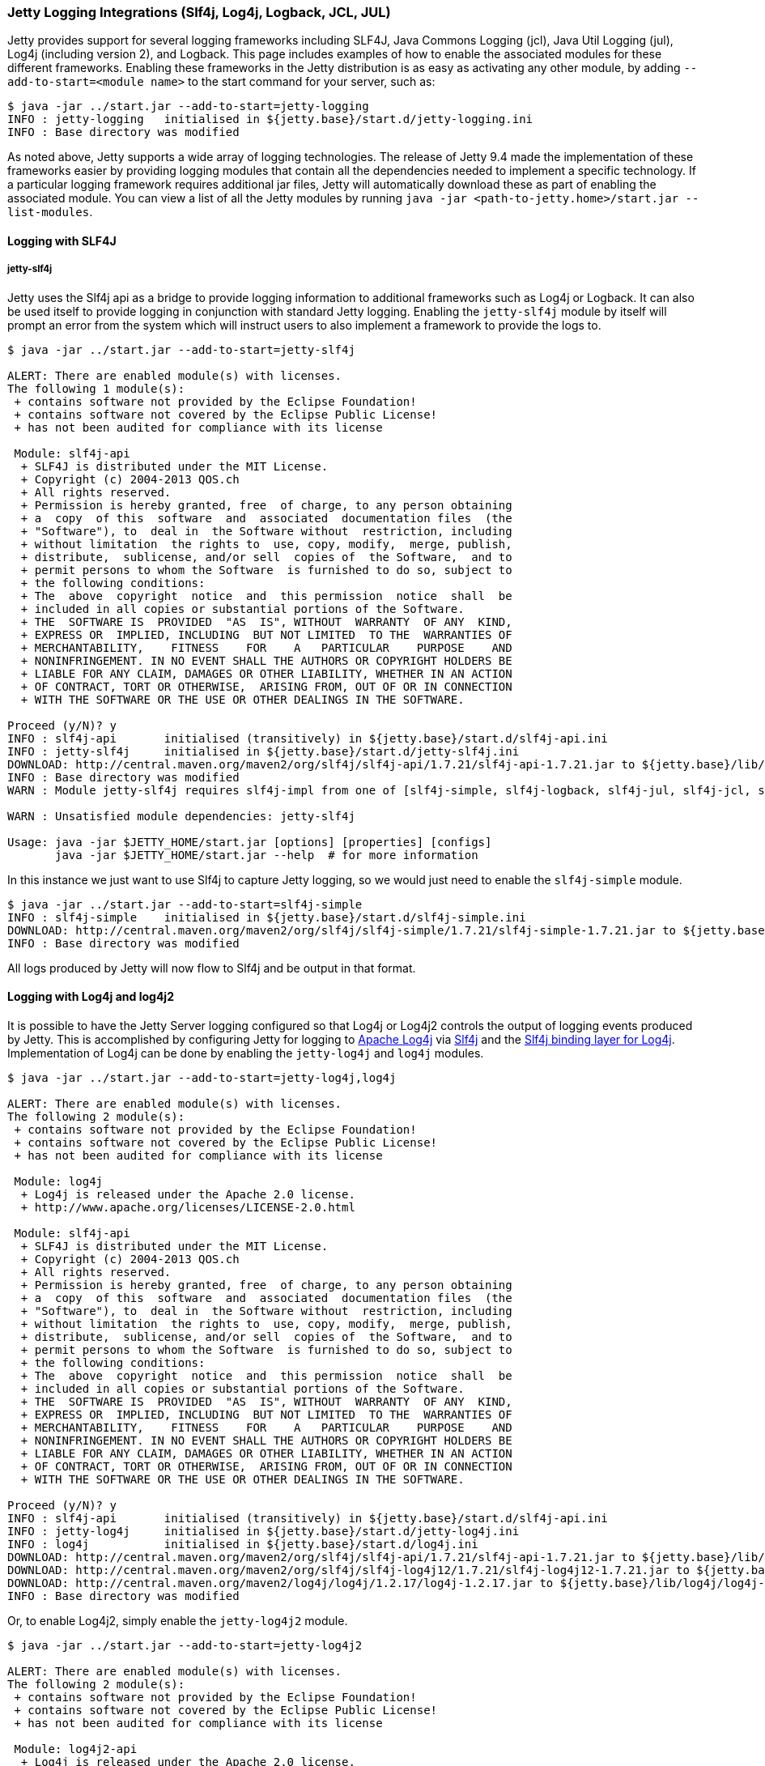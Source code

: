 //  ========================================================================
//  Copyright (c) 1995-2016 Mort Bay Consulting Pty. Ltd.
//  ========================================================================
//  All rights reserved. This program and the accompanying materials
//  are made available under the terms of the Eclipse Public License v1.0
//  and Apache License v2.0 which accompanies this distribution.
//
//      The Eclipse Public License is available at
//      http://www.eclipse.org/legal/epl-v10.html
//
//      The Apache License v2.0 is available at
//      http://www.opensource.org/licenses/apache2.0.php
//
//  You may elect to redistribute this code under either of these licenses.
//  ========================================================================

[[configuring-logging-modules]]
=== Jetty Logging Integrations (Slf4j, Log4j, Logback, JCL, JUL)

Jetty provides support for several logging frameworks including SLF4J, Java Commons Logging (jcl), Java Util Logging (jul), Log4j (including version 2), and Logback.
This page includes examples of how to enable the associated modules for these different frameworks.
Enabling these frameworks in the Jetty distribution is as easy as activating any other module, by adding `--add-to-start=<module name>` to the start command for your server, such as:

[source, screen, subs="{sub-order}"]
....
$ java -jar ../start.jar --add-to-start=jetty-logging
INFO : jetty-logging   initialised in ${jetty.base}/start.d/jetty-logging.ini
INFO : Base directory was modified
....

As noted above, Jetty supports a wide array of logging technologies.
The release of Jetty 9.4 made the implementation of these frameworks easier by providing logging modules that contain all the dependencies needed to implement a specific technology.
If a particular logging framework requires additional jar files, Jetty will automatically download these as part of enabling the associated module.
You can view a list of all the Jetty modules by running `java -jar <path-to-jetty.home>/start.jar --list-modules`.

[[example-logging-slf4j]]
==== Logging with SLF4J

===== jetty-slf4j

Jetty uses the Slf4j api as a bridge to provide logging information to additional frameworks such as Log4j or Logback.
It can also be used itself to provide logging in conjunction with standard Jetty logging.
Enabling the `jetty-slf4j` module by itself will prompt an error from the system which will instruct users to also implement a framework to provide the logs to.

[source, screen, subs="{sub-order}"]
....
$ java -jar ../start.jar --add-to-start=jetty-slf4j

ALERT: There are enabled module(s) with licenses.
The following 1 module(s):
 + contains software not provided by the Eclipse Foundation!
 + contains software not covered by the Eclipse Public License!
 + has not been audited for compliance with its license

 Module: slf4j-api
  + SLF4J is distributed under the MIT License.
  + Copyright (c) 2004-2013 QOS.ch
  + All rights reserved.
  + Permission is hereby granted, free  of charge, to any person obtaining
  + a  copy  of this  software  and  associated  documentation files  (the
  + "Software"), to  deal in  the Software without  restriction, including
  + without limitation  the rights to  use, copy, modify,  merge, publish,
  + distribute,  sublicense, and/or sell  copies of  the Software,  and to
  + permit persons to whom the Software  is furnished to do so, subject to
  + the following conditions:
  + The  above  copyright  notice  and  this permission  notice  shall  be
  + included in all copies or substantial portions of the Software.
  + THE  SOFTWARE IS  PROVIDED  "AS  IS", WITHOUT  WARRANTY  OF ANY  KIND,
  + EXPRESS OR  IMPLIED, INCLUDING  BUT NOT LIMITED  TO THE  WARRANTIES OF
  + MERCHANTABILITY,    FITNESS    FOR    A   PARTICULAR    PURPOSE    AND
  + NONINFRINGEMENT. IN NO EVENT SHALL THE AUTHORS OR COPYRIGHT HOLDERS BE
  + LIABLE FOR ANY CLAIM, DAMAGES OR OTHER LIABILITY, WHETHER IN AN ACTION
  + OF CONTRACT, TORT OR OTHERWISE,  ARISING FROM, OUT OF OR IN CONNECTION
  + WITH THE SOFTWARE OR THE USE OR OTHER DEALINGS IN THE SOFTWARE.

Proceed (y/N)? y
INFO : slf4j-api       initialised (transitively) in ${jetty.base}/start.d/slf4j-api.ini
INFO : jetty-slf4j     initialised in ${jetty.base}/start.d/jetty-slf4j.ini
DOWNLOAD: http://central.maven.org/maven2/org/slf4j/slf4j-api/1.7.21/slf4j-api-1.7.21.jar to ${jetty.base}/lib/slf4j/slf4j-api-1.7.21.jar
INFO : Base directory was modified
WARN : Module jetty-slf4j requires slf4j-impl from one of [slf4j-simple, slf4j-logback, slf4j-jul, slf4j-jcl, slf4j-log4j2, slf4j-log4j]

WARN : Unsatisfied module dependencies: jetty-slf4j

Usage: java -jar $JETTY_HOME/start.jar [options] [properties] [configs]
       java -jar $JETTY_HOME/start.jar --help  # for more information
....

In this instance we just want to use Slf4j to capture Jetty logging, so we would just need to enable the `slf4j-simple` module.

[source, screen, subs="{sub-order}"]
....
$ java -jar ../start.jar --add-to-start=slf4j-simple
INFO : slf4j-simple    initialised in ${jetty.base}/start.d/slf4j-simple.ini
DOWNLOAD: http://central.maven.org/maven2/org/slf4j/slf4j-simple/1.7.21/slf4j-simple-1.7.21.jar to ${jetty.base}/lib/slf4j/slf4j-simple-1.7.21.jar
INFO : Base directory was modified
....

All logs produced by Jetty will now flow to Slf4j and be output in that format.

[[example-logging-log4j]]
==== Logging with Log4j and log4j2

It is possible to have the Jetty Server logging configured so that Log4j or Log4j2 controls the output of logging events produced by Jetty.
This is accomplished by configuring Jetty for logging to http://logging.apache.org/log4j/[Apache Log4j] via http://slf4j.org/manual.html[Slf4j] and the http://slf4j.org/manual.html#swapping[Slf4j binding layer for Log4j].
Implementation of Log4j can be done by enabling the `jetty-log4j` and `log4j` modules.

[source, screen, subs="{sub-order}"]
....
$ java -jar ../start.jar --add-to-start=jetty-log4j,log4j

ALERT: There are enabled module(s) with licenses.
The following 2 module(s):
 + contains software not provided by the Eclipse Foundation!
 + contains software not covered by the Eclipse Public License!
 + has not been audited for compliance with its license

 Module: log4j
  + Log4j is released under the Apache 2.0 license.
  + http://www.apache.org/licenses/LICENSE-2.0.html

 Module: slf4j-api
  + SLF4J is distributed under the MIT License.
  + Copyright (c) 2004-2013 QOS.ch
  + All rights reserved.
  + Permission is hereby granted, free  of charge, to any person obtaining
  + a  copy  of this  software  and  associated  documentation files  (the
  + "Software"), to  deal in  the Software without  restriction, including
  + without limitation  the rights to  use, copy, modify,  merge, publish,
  + distribute,  sublicense, and/or sell  copies of  the Software,  and to
  + permit persons to whom the Software  is furnished to do so, subject to
  + the following conditions:
  + The  above  copyright  notice  and  this permission  notice  shall  be
  + included in all copies or substantial portions of the Software.
  + THE  SOFTWARE IS  PROVIDED  "AS  IS", WITHOUT  WARRANTY  OF ANY  KIND,
  + EXPRESS OR  IMPLIED, INCLUDING  BUT NOT LIMITED  TO THE  WARRANTIES OF
  + MERCHANTABILITY,    FITNESS    FOR    A   PARTICULAR    PURPOSE    AND
  + NONINFRINGEMENT. IN NO EVENT SHALL THE AUTHORS OR COPYRIGHT HOLDERS BE
  + LIABLE FOR ANY CLAIM, DAMAGES OR OTHER LIABILITY, WHETHER IN AN ACTION
  + OF CONTRACT, TORT OR OTHERWISE,  ARISING FROM, OUT OF OR IN CONNECTION
  + WITH THE SOFTWARE OR THE USE OR OTHER DEALINGS IN THE SOFTWARE.

Proceed (y/N)? y
INFO : slf4j-api       initialised (transitively) in ${jetty.base}/start.d/slf4j-api.ini
INFO : jetty-log4j     initialised in ${jetty.base}/start.d/jetty-log4j.ini
INFO : log4j           initialised in ${jetty.base}/start.d/log4j.ini
DOWNLOAD: http://central.maven.org/maven2/org/slf4j/slf4j-api/1.7.21/slf4j-api-1.7.21.jar to ${jetty.base}/lib/slf4j/slf4j-api-1.7.21.jar
DOWNLOAD: http://central.maven.org/maven2/org/slf4j/slf4j-log4j12/1.7.21/slf4j-log4j12-1.7.21.jar to ${jetty.base}/lib/slf4j/slf4j-log4j12-1.7.21.jar
DOWNLOAD: http://central.maven.org/maven2/log4j/log4j/1.2.17/log4j-1.2.17.jar to ${jetty.base}/lib/log4j/log4j-1.2.17.jar
INFO : Base directory was modified
....

Or, to enable Log4j2, simply enable the `jetty-log4j2` module.

[source, screen, subs="{sub-order}"]
....
$ java -jar ../start.jar --add-to-start=jetty-log4j2

ALERT: There are enabled module(s) with licenses.
The following 2 module(s):
 + contains software not provided by the Eclipse Foundation!
 + contains software not covered by the Eclipse Public License!
 + has not been audited for compliance with its license

 Module: log4j2-api
  + Log4j is released under the Apache 2.0 license.
  + http://www.apache.org/licenses/LICENSE-2.0.html

 Module: slf4j-api
  + SLF4J is distributed under the MIT License.
  + Copyright (c) 2004-2013 QOS.ch
  + All rights reserved.
  + Permission is hereby granted, free  of charge, to any person obtaining
  + a  copy  of this  software  and  associated  documentation files  (the
  + "Software"), to  deal in  the Software without  restriction, including
  + without limitation  the rights to  use, copy, modify,  merge, publish,
  + distribute,  sublicense, and/or sell  copies of  the Software,  and to
  + permit persons to whom the Software  is furnished to do so, subject to
  + the following conditions:
  + The  above  copyright  notice  and  this permission  notice  shall  be
  + included in all copies or substantial portions of the Software.
  + THE  SOFTWARE IS  PROVIDED  "AS  IS", WITHOUT  WARRANTY  OF ANY  KIND,
  + EXPRESS OR  IMPLIED, INCLUDING  BUT NOT LIMITED  TO THE  WARRANTIES OF
  + MERCHANTABILITY,    FITNESS    FOR    A   PARTICULAR    PURPOSE    AND
  + NONINFRINGEMENT. IN NO EVENT SHALL THE AUTHORS OR COPYRIGHT HOLDERS BE
  + LIABLE FOR ANY CLAIM, DAMAGES OR OTHER LIABILITY, WHETHER IN AN ACTION
  + OF CONTRACT, TORT OR OTHERWISE,  ARISING FROM, OUT OF OR IN CONNECTION
  + WITH THE SOFTWARE OR THE USE OR OTHER DEALINGS IN THE SOFTWARE.

Proceed (y/N)? y
INFO : slf4j-api       initialised (transitively) in ${jetty.base}/start.d/slf4j-api.ini
INFO : jetty-log4j2    initialised in ${jetty.base}/start.d/jetty-log4j2.ini
INFO : log4j2-api      initialised (transitively) in ${jetty.base}/start.d/log4j2-api.ini
DOWNLOAD: http://central.maven.org/maven2/org/slf4j/slf4j-api/1.7.21/slf4j-api-1.7.21.jar to ${jetty.base}/lib/slf4j/slf4j-api-1.7.21.jar
DOWNLOAD: http://central.maven.org/maven2/org/apache/logging/log4j/log4j-api/2.6.1/log4j-api-2.6.1.jar to ${jetty.base}/lib/log4j/log4j-api-2.6.1.jar
DOWNLOAD: http://central.maven.org/maven2/org/apache/logging/log4j/log4j-slf4j-impl/2.6.1/log4j-slf4j-impl-2.6.1.jar to ${jetty.base}/lib/log4j/log4j-slf4j-impl-2.6.1.jar
INFO : Base directory was modified
....

In essence, Jetty is now configured to emit its own logging events to Slf4j, and Slf4j itself is using the static log binder found in `slf4j-log4j12.jar` (log4j) or `log4j-slf4j-impl.jar` (log4j2), making all Jetty + Slf4j + Log4j events emitted by the Jetty server go to Log4j for routing (to console, file, syslog, etc...).

Log4j2 can also push logs to the Slf4j framework for routing.
This is done by routing Log4j to Log4j2 and then Log4j2 to Slf4j, with Jetty logs being sent to Slf4j.

[source, screen, subs="{sub-order}"]
....
$ java -jar ../start.jar --add-to-start=log4j-log4j2,log4j2-slf4j,slf4j-simple,jetty-slf4j

ALERT: There are enabled module(s) with licenses.
The following 2 module(s):
 + contains software not provided by the Eclipse Foundation!
 + contains software not covered by the Eclipse Public License!
 + has not been audited for compliance with its license

 Module: log4j2-api
  + Log4j is released under the Apache 2.0 license.
  + http://www.apache.org/licenses/LICENSE-2.0.html

 Module: slf4j-api
  + SLF4J is distributed under the MIT License.
  + Copyright (c) 2004-2013 QOS.ch
  + All rights reserved.
  + Permission is hereby granted, free  of charge, to any person obtaining
  + a  copy  of this  software  and  associated  documentation files  (the
  + "Software"), to  deal in  the Software without  restriction, including
  + without limitation  the rights to  use, copy, modify,  merge, publish,
  + distribute,  sublicense, and/or sell  copies of  the Software,  and to
  + permit persons to whom the Software  is furnished to do so, subject to
  + the following conditions:
  + The  above  copyright  notice  and  this permission  notice  shall  be
  + included in all copies or substantial portions of the Software.
  + THE  SOFTWARE IS  PROVIDED  "AS  IS", WITHOUT  WARRANTY  OF ANY  KIND,
  + EXPRESS OR  IMPLIED, INCLUDING  BUT NOT LIMITED  TO THE  WARRANTIES OF
  + MERCHANTABILITY,    FITNESS    FOR    A   PARTICULAR    PURPOSE    AND
  + NONINFRINGEMENT. IN NO EVENT SHALL THE AUTHORS OR COPYRIGHT HOLDERS BE
  + LIABLE FOR ANY CLAIM, DAMAGES OR OTHER LIABILITY, WHETHER IN AN ACTION
  + OF CONTRACT, TORT OR OTHERWISE,  ARISING FROM, OUT OF OR IN CONNECTION
  + WITH THE SOFTWARE OR THE USE OR OTHER DEALINGS IN THE SOFTWARE.

Proceed (y/N)? y
INFO : slf4j-api       initialised (transitively) in ${jetty.base}/start.d/slf4j-api.ini
INFO : log4j-log4j2    initialised in ${jetty.base}/start.d/log4j-log4j2.ini
INFO : slf4j-simple    initialised in ${jetty.base}/start.d/slf4j-simple.ini
INFO : log4j2-api      initialised (transitively) in ${jetty.base}/start.d/log4j2-api.ini
INFO : log4j2-slf4j    initialised in ${jetty.base}/start.d/log4j2-slf4j.ini
INFO : jetty-slf4j     initialised in ${jetty.base}/start.d/jetty-slf4j.ini
DOWNLOAD: http://central.maven.org/maven2/org/slf4j/slf4j-api/1.7.21/slf4j-api-1.7.21.jar to ${jetty.base}/lib/slf4j/slf4j-api-1.7.21.jar
DOWNLOAD: http://central.maven.org/maven2/org/apache/logging/log4j/log4j-1.2-api/2.6.1/log4j-1.2-api-2.6.1.jar to ${jetty.base}/lib/log4j/log4j-1.2-api-2.6.1.jar
DOWNLOAD: http://central.maven.org/maven2/org/slf4j/slf4j-simple/1.7.21/slf4j-simple-1.7.21.jar to ${jetty.base}/lib/slf4j/slf4j-simple-1.7.21.jar
DOWNLOAD: http://central.maven.org/maven2/org/apache/logging/log4j/log4j-api/2.6.1/log4j-api-2.6.1.jar to ${jetty.base}/lib/log4j/log4j-api-2.6.1.jar
DOWNLOAD: http://central.maven.org/maven2/org/apache/logging/log4j/log4j-to-slf4j/2.6.1/log4j-to-slf4j-2.6.1.jar to ${jetty.base}/lib/log4j/log4j-to-slf4j-2.6.1.jar
INFO : Base directory was modified
....

[[example-logging-logback]]
==== Logging with Logback

It is possible to have the Jetty Server logging configured so that Logback controls the output of logging events produced by Jetty.
This is accomplished by configuring Jetty for logging to `Logback`, which uses http://slf4j.org/manual.html[Slf4j] and the http://logback.qos.ch/[Logback Implementation for Slf4j].

To set up Jetty logging via Logback, enable the `jetty-logback` module.

[source, screen, subs="{sub-order}"]
....
java -jar ../start.jar --add-to-start=jetty-logback

ALERT: There are enabled module(s) with licenses.
The following 2 module(s):
 + contains software not provided by the Eclipse Foundation!
 + contains software not covered by the Eclipse Public License!
 + has not been audited for compliance with its license

 Module: logback-core
  + Logback: the reliable, generic, fast and flexible logging framework.
  + Copyright (C) 1999-2012, QOS.ch. All rights reserved.
  + This program and the accompanying materials are dual-licensed under
  + either:
  + the terms of the Eclipse Public License v1.0
  + as published by the Eclipse Foundation:
  + http://www.eclipse.org/legal/epl-v10.html
  + or (per the licensee's choosing) under
  + the terms of the GNU Lesser General Public License version 2.1
  + as published by the Free Software Foundation:
  + http://www.gnu.org/licenses/old-licenses/lgpl-2.1.html

 Module: slf4j-api
  + SLF4J is distributed under the MIT License.
  + Copyright (c) 2004-2013 QOS.ch
  + All rights reserved.
  + Permission is hereby granted, free  of charge, to any person obtaining
  + a  copy  of this  software  and  associated  documentation files  (the
  + "Software"), to  deal in  the Software without  restriction, including
  + without limitation  the rights to  use, copy, modify,  merge, publish,
  + distribute,  sublicense, and/or sell  copies of  the Software,  and to
  + permit persons to whom the Software  is furnished to do so, subject to
  + the following conditions:
  + The  above  copyright  notice  and  this permission  notice  shall  be
  + included in all copies or substantial portions of the Software.
  + THE  SOFTWARE IS  PROVIDED  "AS  IS", WITHOUT  WARRANTY  OF ANY  KIND,
  + EXPRESS OR  IMPLIED, INCLUDING  BUT NOT LIMITED  TO THE  WARRANTIES OF
  + MERCHANTABILITY,    FITNESS    FOR    A   PARTICULAR    PURPOSE    AND
  + NONINFRINGEMENT. IN NO EVENT SHALL THE AUTHORS OR COPYRIGHT HOLDERS BE
  + LIABLE FOR ANY CLAIM, DAMAGES OR OTHER LIABILITY, WHETHER IN AN ACTION
  + OF CONTRACT, TORT OR OTHERWISE,  ARISING FROM, OUT OF OR IN CONNECTION
  + WITH THE SOFTWARE OR THE USE OR OTHER DEALINGS IN THE SOFTWARE.

Proceed (y/N)? y
INFO : slf4j-api       initialised (transitively) in ${jetty.base}/start.d/slf4j-api.ini
INFO : logback-core    initialised (transitively) in ${jetty.base}/start.d/logback-core.ini
INFO : jetty-logback   initialised in ${jetty.base}/start.d/jetty-logback.ini
DOWNLOAD: http://central.maven.org/maven2/org/slf4j/slf4j-api/1.7.21/slf4j-api-1.7.21.jar to ${jetty.base}/lib/slf4j/slf4j-api-1.7.21.jar
DOWNLOAD: http://central.maven.org/maven2/ch/qos/logback/logback-core/1.1.7/logback-core-1.1.7.jar to ${jetty.base}/lib/logback/logback-core-1.1.7.jar
DOWNLOAD: http://central.maven.org/maven2/ch/qos/logback/logback-classic/1.1.7/logback-classic-1.1.7.jar to ${jetty.base}/lib/logback/logback-classic-1.1.7.jar
INFO : Base directory was modified
....

At this point Jetty is configured so that the Jetty server itself will log using Logback, using the Logback configuration found in `{$jetty.base}/resources/logback.xml`.

==== Logging with Java Util Logging

[[example-logging-java-util-logging-native]]
===== Native Java Util Logging

It is possible to have the Jetty Server logging configured so that `java.util.logging` controls the output of logging events produced by Jetty.
____
[IMPORTANT]
While this is a valid setup, the Jetty project recommends always using the link:#example-logging-java-util-logging[Slf4j to `java.util.logging` configuration] found below for memory and performance reasons.
This native implementation is very non-performant and is not guaranteed to exist in the future.
____

[source, screen, subs="{sub-order}"]
....
java -jar ../start.jar --add-to-start=jetty-jul
INFO : jetty-jul       initialised in ${jetty.base}/start.d/jetty-jul.ini
INFO : Base directory was modified
....

In essence, Jetty is now configured to use `org.eclipse.jetty.util.log.JavaUtilLog`, which emit its own logging events to `java.util.logging`, making all Jetty and `java.util.logging` events emitted by the Jetty server go to `java.util.logging` for routing (to console, file, etc...).

[[example-logging-java-util-logging]]
===== Java Util Logging with SLF4J
It is possible to have the Jetty Server logging configured so that `java.util.logging` controls the output of logging events produced by Jetty.

This example demonstrates how to configuring Jetty for logging to `java.util.logging` via http://slf4j.org/manual.html[Slf4j] and the http://slf4j.org/manual.html#swapping[Slf4j binding layer for java.util.logging].
If you want to use the built-in native `java.util.logging` implementation, see link:#example-logging-java-util-logging-native[Native Java Util Logging].

[source, screen, subs="{sub-order}"]
....
java -jar ../start.jar --add-to-start=jetty-jul,slf4j-jul

ALERT: There are enabled module(s) with licenses.
The following 1 module(s):
 + contains software not provided by the Eclipse Foundation!
 + contains software not covered by the Eclipse Public License!
 + has not been audited for compliance with its license

 Module: slf4j-api
  + SLF4J is distributed under the MIT License.
  + Copyright (c) 2004-2013 QOS.ch
  + All rights reserved.
  + Permission is hereby granted, free  of charge, to any person obtaining
  + a  copy  of this  software  and  associated  documentation files  (the
  + "Software"), to  deal in  the Software without  restriction, including
  + without limitation  the rights to  use, copy, modify,  merge, publish,
  + distribute,  sublicense, and/or sell  copies of  the Software,  and to
  + permit persons to whom the Software  is furnished to do so, subject to
  + the following conditions:
  + The  above  copyright  notice  and  this permission  notice  shall  be
  + included in all copies or substantial portions of the Software.
  + THE  SOFTWARE IS  PROVIDED  "AS  IS", WITHOUT  WARRANTY  OF ANY  KIND,
  + EXPRESS OR  IMPLIED, INCLUDING  BUT NOT LIMITED  TO THE  WARRANTIES OF
  + MERCHANTABILITY,    FITNESS    FOR    A   PARTICULAR    PURPOSE    AND
  + NONINFRINGEMENT. IN NO EVENT SHALL THE AUTHORS OR COPYRIGHT HOLDERS BE
  + LIABLE FOR ANY CLAIM, DAMAGES OR OTHER LIABILITY, WHETHER IN AN ACTION
  + OF CONTRACT, TORT OR OTHERWISE,  ARISING FROM, OUT OF OR IN CONNECTION
  + WITH THE SOFTWARE OR THE USE OR OTHER DEALINGS IN THE SOFTWARE.

Proceed (y/N)? y
INFO : slf4j-api       initialised (transitively) in ${jetty.base}/start.d/slf4j-api.ini
INFO : jetty-jul       initialised in ${jetty.base}/start.d/jetty-jul.ini
INFO : slf4j-jul       initialised in ${jetty.base}/start.d/slf4j-jul.ini
DOWNLOAD: http://central.maven.org/maven2/org/slf4j/slf4j-api/1.7.21/slf4j-api-1.7.21.jar to ${jetty.base}/lib/slf4j/slf4j-api-1.7.21.jar
DOWNLOAD: http://central.maven.org/maven2/org/slf4j/slf4j-jdk14/1.7.21/slf4j-jdk14-1.7.21.jar to ${jetty.base}/lib/slf4j/slf4j-jdk14-1.7.21.jar
INFO : Base directory was modified
....

==== Logging with Java Commons Logging
Jetty provides support of the Java Commons Logging (jcl) through the `jcl` module.
This can be enabled as shown below:

[source, screen, subs="{sub-order}"]
....
$ java -jar ../start.jar --add-to-start=jcl

ALERT: There are enabled module(s) with licenses.
The following 1 module(s):
 + contains software not provided by the Eclipse Foundation!
 + contains software not covered by the Eclipse Public License!
 + has not been audited for compliance with its license

 Module: jcl
  + Log4j is released under the Apache 2.0 license.
  + http://www.apache.org/licenses/LICENSE-2.0.html

Proceed (y/N)? y
INFO : jcl             initialised in ${jetty.base}/start.d/jcl.ini
DOWNLOAD: http://central.maven.org/maven2/commons-logging/commons-logging/1.1.3/commons-logging-1.1.3.jar to ${jetty.base}/lib/jcl/commons-logging-1.1.3.jar
INFO : Base directory was modified
....

To enable JCL to receive Jetty logs, both the `jetty-slf4j` and `slf4j-jcl` modules need enabled as well.

[source, screen, subs="{sub-order}"]
....
$ java -jar ../start.jar --add-to-start=jetty-slf4j,slf4j-jcl

ALERT: There are enabled module(s) with licenses.
The following 1 module(s):
 + contains software not provided by the Eclipse Foundation!
 + contains software not covered by the Eclipse Public License!
 + has not been audited for compliance with its license

 Module: slf4j-api
  + SLF4J is distributed under the MIT License.
  + Copyright (c) 2004-2013 QOS.ch
  + All rights reserved.
  + Permission is hereby granted, free  of charge, to any person obtaining
  + a  copy  of this  software  and  associated  documentation files  (the
  + "Software"), to  deal in  the Software without  restriction, including
  + without limitation  the rights to  use, copy, modify,  merge, publish,
  + distribute,  sublicense, and/or sell  copies of  the Software,  and to
  + permit persons to whom the Software  is furnished to do so, subject to
  + the following conditions:
  + The  above  copyright  notice  and  this permission  notice  shall  be
  + included in all copies or substantial portions of the Software.
  + THE  SOFTWARE IS  PROVIDED  "AS  IS", WITHOUT  WARRANTY  OF ANY  KIND,
  + EXPRESS OR  IMPLIED, INCLUDING  BUT NOT LIMITED  TO THE  WARRANTIES OF
  + MERCHANTABILITY,    FITNESS    FOR    A   PARTICULAR    PURPOSE    AND
  + NONINFRINGEMENT. IN NO EVENT SHALL THE AUTHORS OR COPYRIGHT HOLDERS BE
  + LIABLE FOR ANY CLAIM, DAMAGES OR OTHER LIABILITY, WHETHER IN AN ACTION
  + OF CONTRACT, TORT OR OTHERWISE,  ARISING FROM, OUT OF OR IN CONNECTION
  + WITH THE SOFTWARE OR THE USE OR OTHER DEALINGS IN THE SOFTWARE.

Proceed (y/N)? y
INFO : slf4j-api       initialised (transitively) in ${jetty.base}/start.d/slf4j-api.ini
INFO : slf4j-jcl       initialised in ${jetty.base}/start.d/slf4j-jcl.ini
INFO : jetty-slf4j     initialised in ${jetty.base}/start.d/jetty-slf4j.ini
DOWNLOAD: http://central.maven.org/maven2/org/slf4j/slf4j-api/1.7.21/slf4j-api-1.7.21.jar to ${jetty.base}/lib/slf4j/slf4j-api-1.7.21.jar
DOWNLOAD: http://central.maven.org/maven2/org/slf4j/slf4j-jcl/1.7.21/slf4j-jcl-1.7.21.jar to ${jetty.base}/lib/slf4j/slf4j-jcl-1.7.21.jar
INFO : Base directory was modified
....

If you wish to log JCL to Slf4j, enabling the `jcl-slf4j` module will provide and implementation that provides this.
Note that this will require an existing slf4j implementation, variations of which are outlined above.

